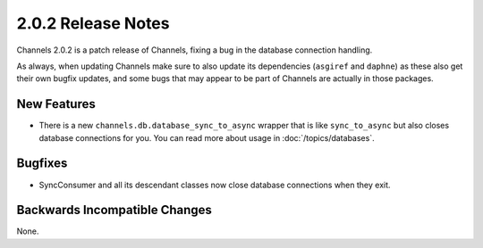 2.0.2 Release Notes
===================

Channels 2.0.2 is a patch release of Channels, fixing a bug in the database
connection handling.

As always, when updating Channels make sure to also update its dependencies
(``asgiref`` and ``daphne``) as these also get their own bugfix updates, and
some bugs that may appear to be part of Channels are actually in those packages.


New Features
------------

* There is a new ``channels.db.database_sync_to_async`` wrapper that is like
  ``sync_to_async`` but also closes database connections for you. You can
  read more about usage in :doc:`/topics/databases`.


Bugfixes
--------

* SyncConsumer and all its descendant classes now close database connections
  when they exit.


Backwards Incompatible Changes
------------------------------

None.
